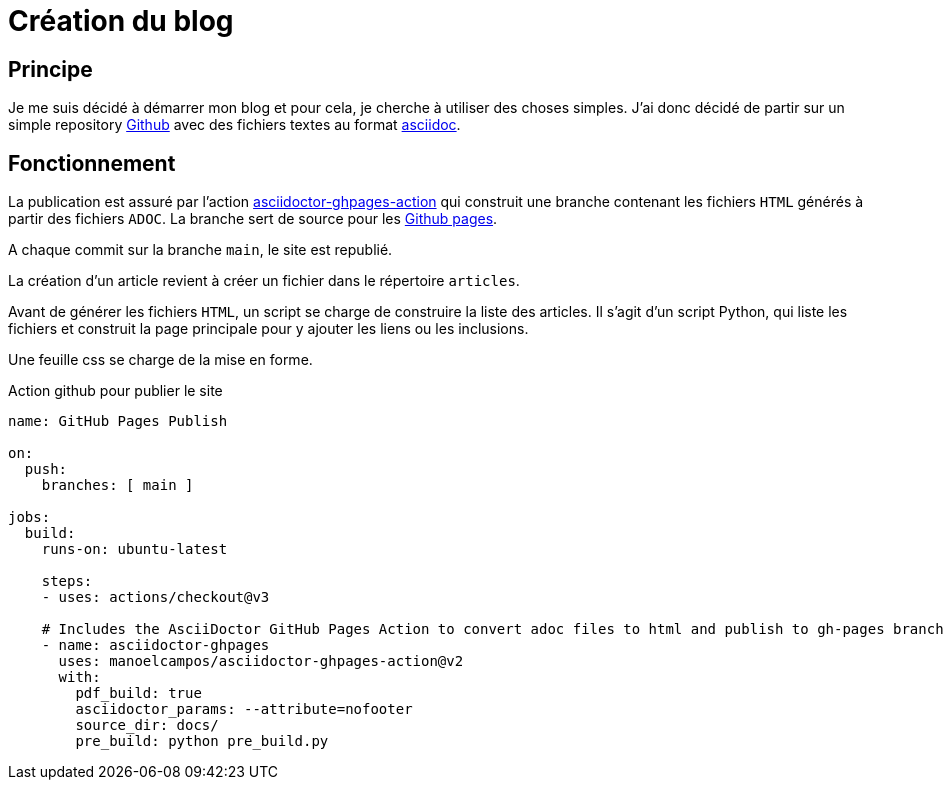 
= Création du blog


== Principe

Je me suis décidé à démarrer mon blog et pour cela, je cherche à utiliser des choses simples.
J'ai donc décidé de partir sur un simple repository link:https://github.com/[Github] avec des fichiers textes au format link:https://asciidoctor.org/[asciidoc].

== Fonctionnement

La publication est assuré par l'action link:https://github.com/manoelcampos/asciidoctor-ghpages-action[asciidoctor-ghpages-action] qui construit une branche contenant les fichiers `HTML` générés à partir des fichiers `ADOC`. 
La branche sert de source pour les link:https://pages.github.com/[Github pages].

A chaque commit sur la branche `main`, le site est republié.

La création d'un article revient à créer un fichier dans le répertoire `articles`.

Avant de générer les fichiers `HTML`, un script se charge de construire la liste des articles.
Il s'agit d'un script Python, qui liste les fichiers et construit la page principale pour y ajouter les liens ou les inclusions.

Une feuille css se charge de la mise en forme.

[yaml]
.Action github pour publier le site
----
name: GitHub Pages Publish

on:
  push:
    branches: [ main ]

jobs:
  build:
    runs-on: ubuntu-latest

    steps:
    - uses: actions/checkout@v3
      
    # Includes the AsciiDoctor GitHub Pages Action to convert adoc files to html and publish to gh-pages branch
    - name: asciidoctor-ghpages
      uses: manoelcampos/asciidoctor-ghpages-action@v2
      with:
        pdf_build: true
        asciidoctor_params: --attribute=nofooter
        source_dir: docs/ 
        pre_build: python pre_build.py
        
----